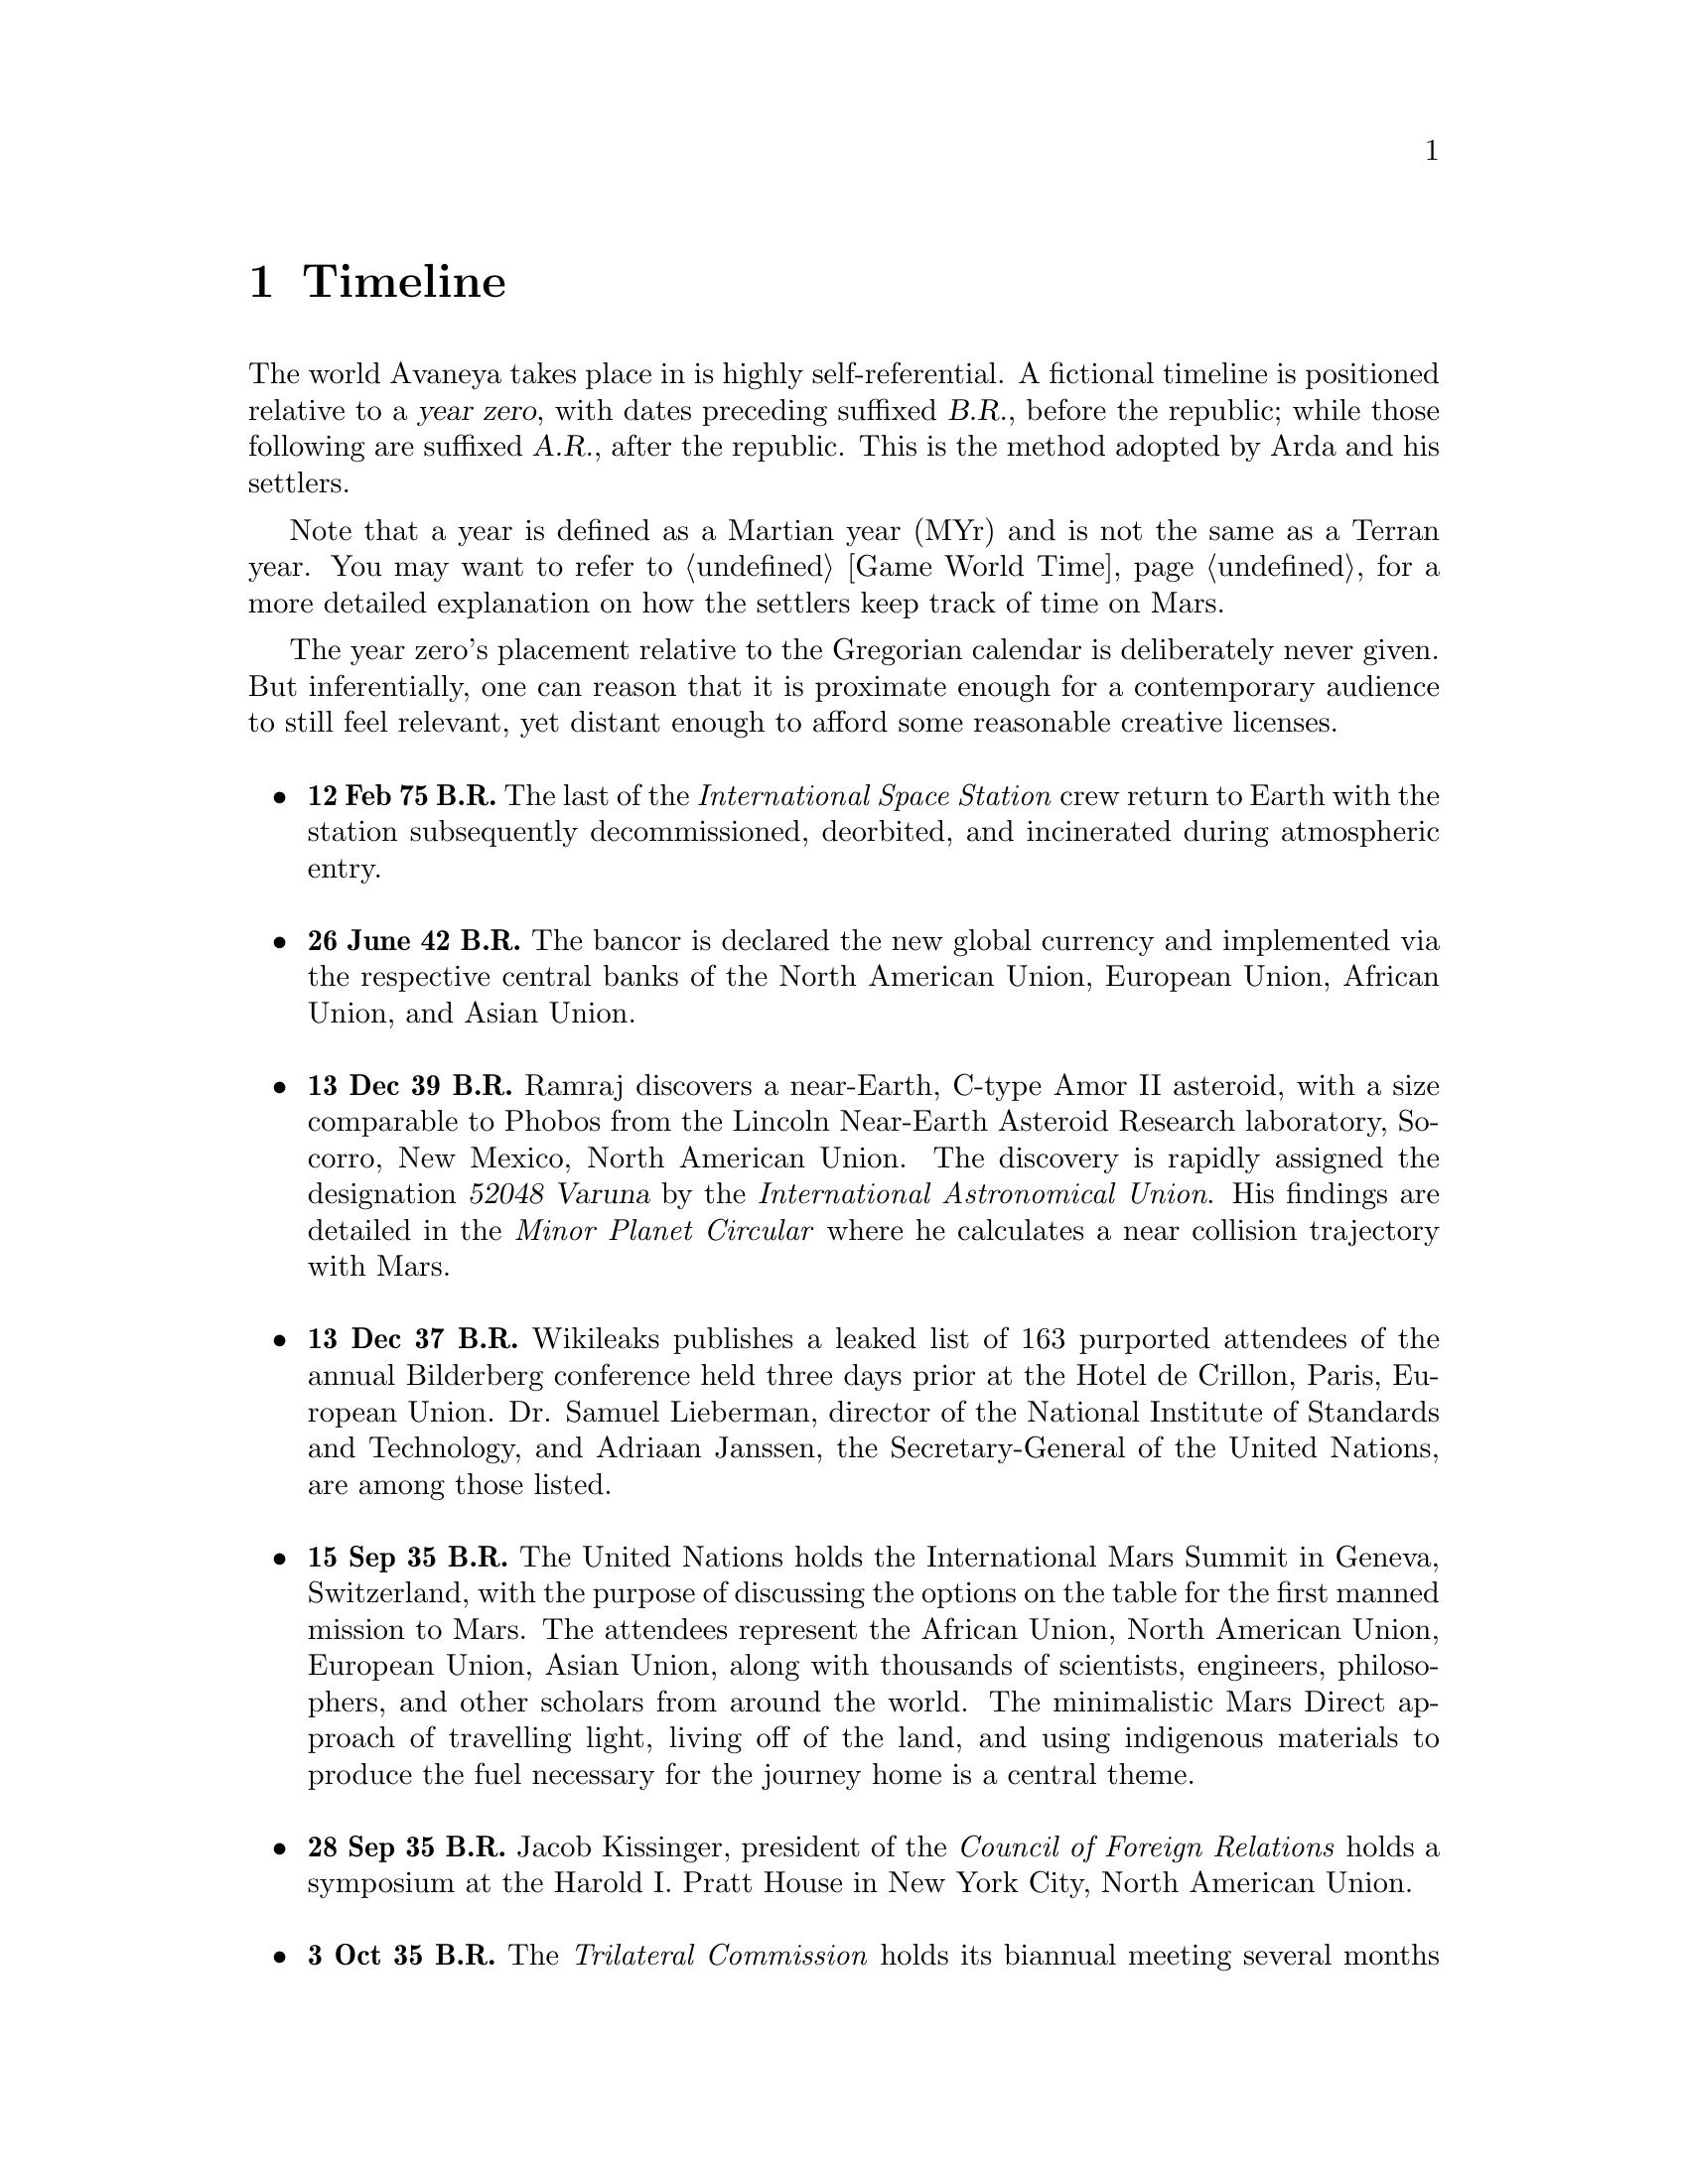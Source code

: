@c Timeline chapter...
@node Timeline
@chapter Timeline

The world Avaneya takes place in is highly self-referential. A fictional timeline is positioned relative to a @dfn{year zero}, with dates preceding suffixed @dfn{B.R.}, before the republic; while those following are suffixed @dfn{A.R.}, after the republic. This is the method adopted by Arda and his settlers. 

Note that a year is defined as a Martian year (MYr) and is not the same as a Terran year. You may want to refer to @ref{Game World Time} for a more detailed explanation on how the settlers keep track of time on Mars.

The year zero's placement relative to the Gregorian calendar is deliberately never given. But inferentially, one can reason that it is proximate enough for a contemporary audience to still feel relevant, yet distant enough to afford some reasonable creative licenses.
@sp 1

@itemize @bullet

@c Provides hint to astute reader of rough order of magnitude of time between now and story...
@item
@b{12 Feb 75 B.R.} The last of the @i{International Space Station} crew return to Earth with the station subsequently decommissioned, deorbited, and incinerated during atmospheric entry.
@sp 1

@item
@b{26 June 42 B.R.} The bancor is declared the new global currency and implemented via the respective central banks of the North American Union, European Union, African Union, and Asian Union.
@sp 1

@c Don't use provisional designation for asteroid since includes fixed Gregorian date in name...
@item
@b{13 Dec 39 B.R.} Ramraj discovers a near-Earth, C-type Amor II asteroid, with a size comparable to Phobos from the Lincoln Near-Earth Asteroid Research laboratory, Socorro, New Mexico, North American Union. The discovery is rapidly assigned the designation @dfn{52048 Varuna} by the @i{International Astronomical Union}. His findings are detailed in the @i{Minor Planet Circular} where he calculates a near collision trajectory with Mars.
@sp 1

@item
@b{13 Dec 37 B.R.} Wikileaks publishes a leaked list of 163 purported attendees of the annual Bilderberg conference held three days prior at the Hotel de Crillon, Paris, European Union. Dr. Samuel Lieberman, director of the National Institute of Standards and Technology, and Adriaan Janssen, the Secretary-General of the United Nations, are among those listed.
@sp 1

@item
@b{15 Sep 35 B.R.} The United Nations holds the International Mars Summit in Geneva, Switzerland, with the purpose of discussing the options on the table for the first manned mission to Mars. The attendees represent the African Union, North American Union, European Union, Asian Union, along with thousands of scientists, engineers, philosophers, and other scholars from around the world. The minimalistic Mars Direct approach of travelling light, living off of the land, and using indigenous materials to produce the fuel necessary for the journey home is a central theme.
@sp 1

@item
@b{28 Sep 35 B.R.} Jacob Kissinger, president of the @i{Council of Foreign Relations} holds a symposium at the Harold I. Pratt House in New York City, North American Union.
@sp 1

@item
@b{3 Oct 35 B.R.} The @i{Trilateral Commission} holds its biannual meeting several months in advance, Tokyo, Asian Union.
@sp 1

@item
@b{12 Oct 35 B.R.} The International Mars Summit concludes publishing its findings in the @dfn{Mars Report}: @i{"Although the Mars Direct approach is totally feasible, the bar can and should be pushed. The summit determined that it is best to go, not merely for the sake of demonstrating that a safe return is possible, but to establish a permanent settlement on Mars. The purpose being to bootstrap the first non-terrestrial expansion of human civilization for the benefit of all mankind."}

A preliminary draft of the @dfn{Mars Treaty} is produced using a revised @i{Outer Space Treaty} of 1967 A.D. as a basis for a subset of it. The treaty provides the contractual basis for all signatories, outlining the roadmap, responsibilities, and party resource allocations necessary to serve as a vehicle for the terraformation and first manned mission to Mars operating under a United Nations mandate. The treaty also provides an agreement governing the activities of states on Mars and its two moons, Phobos and Deimos. 

The terraformation strategy is to be initiated by intercepting @i{52048 Varuna} and deflecting it to directly impact Mars using a nuclear warhead. Being a C-type asteroid, it contains high levels of hydrated (water-containing) minerals which, when released into the atmosphere, will greatly increase cloud condensation nuclei. Data was presented at the summit predicting a dramatic [increase / decreasing] in albedo, the proportion of sunlight reflected back into space. This would cause a cascading series of reactions, increasing the mean surface temperature and atmospheric pressure.

This international project implicated by the treaty is termed the @dfn{Avaneya Initiative}.
@sp 1

@item
@b{22 Oct 34 B.R.} @dfn{United Nations General Assembly Resolution 5571} is adopted making the Mars Treaty ratified. The resolution augments @i{Chapter III} of the @i{United Nations Charter} to beget its seventh principle organ, the @dfn{Space Agency} (UNSA). It is bestowed with a mandate enacting the treaty, and by implication, the Avaneya Initiative.

The United Nations Office for Outer Space Affairs (UNOOSA) is dissolved. Its former responsibilities are transferred to UNSA under its new mandate.

The resolution also requires members to accede the North American Union Aeronatical and Space Agency (NASA), European Space Agency (ESA), Asian Aerospace Exploration Agency (AAXA), and all other national member space agencies under centralized UNSA administration. This is granted under the justification that space exploration and settlement ought to be an endeavour for all mankind, best realized through the aggregation of resources.

Lieberman is nominated to the Office of the President of the UNSA, resigning his position as director for the National Institute of Standards and Technology.
@sp 1

@item
@b{3 Aug 31 B.R.} The UNSA's Office of the Avaneya Initiative disseminates more than ten-thousand requests for quotations.
@sp 1

@item
@b{17 Jan 30 B.R.} UNSA's Office of the Avaneya Initiative announces successful bids. The @dfn{Iterum Shipyard} contract is jointly awarded to Lockheed Martin-Boeing and Mercedes-Pratt & Whitney to build a station in low Earth orbit at a cost of 2.2 billion bancors. The station is to be used as a general purpose interplanetary space vehicle construction platform.

@c Lockheed Martin's failed X-33 design would be a good starting point for a model...
Lockheed Martin-Boeing is awarded a contract to provide three, leased, single-stage-to-orbit (SSTO), manned, re-usable, @dfn{VentureStar VII} suborbital spaceplanes. These spaceplanes provide UNSA with heavy lift workhorses for transporting personnel and materials to the Iterum Station. They require no external solid booster rockets or external fuel tank and each operate at less than @math{{1 / 5}^{th} } the cost of the long retired Space Shuttle predecessor.

Mitsubishi-Saab's is awarded a contract to provide the @dfn{Avaneya}, constructed @i{in situ}, at the @i{Iterum Shipyard}, at a cost of 7.8 billion bancors. 

Volvo-John Deere is awarded a contract to provide @i{Avaneya's} nuclear electric ion-drive propulsion system at a cost of 920 million bancors. 

Soros-Murdoch Aerospace is awarded a contract to provide four @i{Mars Positioning System} satellites and the @i{Mars Enhanced Telecommunications Orbiter} carrying an optical relay at a cost 750 million bancors.
@sp 1

@c Huelva pronounced \ˈwel-vä, ˈhwel-\
@item
@b{26 July 29 B.R.} Construction of the first completed UNSA funded training facilities in Antarctica and Huelva, Spain, are completed.
@sp 1

@item
@b{1 Sept 29 B.R.} Crew selection and training begins at training facilities.
@sp 1

@item
@b{ B.R.} Crew selection is completed with a broad range of personnel including flight engineers, artificial intelligence specialists with knowledge engineers among them, cyberneticists, chemical and civil engineers, cold weather construction experts, mechanics, biogeochemists, geologists, areobotanists, one xenobiologist, and more. Arda Baştürk is named Mission Commander.
@sp 1

@item
@b{ B.R.} @dfn{Mars Science Laboratory Curiosity XI}, an unmanned autonomous aerial vehicle, explores potential landing sites for settlement. The integrated on-board artificial intelligence is instructed to evaluate sites based on average available sunlight, water ice, minerology, surface geography, and other factors.
@sp 1

@item
@b{ B.R.} @i{Internet Assigned Numbers Authority} allocates @code{A001:CA7:3134::/48} IPv6 address block for Martian use. 
@sp 1

@item
@b{ B.R.} Last rocket leaves UNSA's Cape Canaveral launchpad carrying construction material for the @i{Iterum Shipyard}.
@sp 1

@item
@b{ B.R.} @i{Avaneya} construction is completed @i{in situ} at the @i{Iterum Shipyard}, low Earth orbit. The station orbits Earth at an altitude of 340 km, travelling at a speed of 27,400 km/h, and taking one and a half hours to complete one orbital revolution.
@sp 1

@item
@b{ B.R.} Launched from the Kennedy Space Center, Florida, an SSTO transporting the @i{Avaneya} crew dock with the @i{Iterum Shipyard}, low Earth orbit.
@sp 1

@item
@b{7 Jan 8 B.R.} @i{Avaneya} completes all system checks and disembarks @i{Iterum Shipyard} berth. It performs a delta-v from low Earth orbit into a type II Hohmann transfer orbital manoeuvre.
@sp 1

@item
@b{27 Aug 8 B.R.} @i{Avaneya} deploys four @i{Mars Positioning Satellites} (MPS) into medium Martian orbit.
@sp 1

@item
@b{28 Aug 8 B.R.} @i{Avaneya} aerobreaks into Martian orbit. Instrumentation subsystems update onboard areology database on detailed surface geography, weather dynamics, mineralogy, and more.

@i{Mars Enhanced Telecommunications Orbiter} is released and deploys itself into geostationary orbit.
@sp 1

@item
@b{29 Aug 8 B.R.} @i{Mars Enhanced Telecommunications Orbiter} successfully completes self diagnostics and registers itself into UNSA's @i{Interplanetary Internet} as an available communications node, giving rise to what becomes colloquially known as @dfn{Solnet}. Terran downlink passes through a ground station at UNSA's Jet Propulsion Laboratory providing tier 1 network access.

Brokered by a satellite uplink with METO, the @i{Avaneya} communications team establish contact with Mission Control routed over Solnet. Solnet becomes the defacto standard for Earth-Mars intercommunication.
@sp 1

@item
@b{30 Aug 8 B.R.} Landing site selected. Cargo of mostly construction equipment, hydrogen fuel, water, and other provisions, are jettisoned and parachuted to surface with no material loss, save one asset due to an attitude control computer malfunction.
@sp 1

@item
@b{30 Aug 8 B.R.} All crew alight the @i{Avaneya}, boarding the @dfn{Manu} landing craft. The @i{Avaneya} tracks the critical manoeuvres of @i{Manu's} entry, descent, and soft landing at the preselected drop site. The communications uplink with Mission Control is maintained throughout over a 4 minute delayed Solnet connection.

Crew perform a successful soft landing where they are met with a temperature of @math{-70^{\circ}}C and an atmospheric pressure of 0.030 kPa. Time is local noon to maximize photovoltaic use.

Team briefings are conducted within @i{Manu} at the drop site. Concurrently, the recovery team are deployed to recover all assets. 

The construction team begin excavation for anchoring and erecting temporary inflatable tents and greenhouses.
@sp 1

@item
@b{3 Sep 8 B.R.} Gas extractors are brought online and run at full capacity capturing liquid oxygen, liquid nitrogen, argon, and carbon dioxide. 

Sebatier, RWGS, and methanol gas processors@footnote{See @ref{Glossary} for more information on the Sebatier and RWGS reactors.} create methane, oxygen, hydrogen, methanol, and aqua successfully.
@sp 1

@item
@b{14 Sep 8 B.R.} Recovery team's rovers directed by scouts on methanol motorbikes complete asset recovery of all undamaged parachuted cargo within a 92 kilometre radius from the crew landing site.
@sp 1

@item
@b{16 Sep 8 B.R.} Construction team bring backhoes, front loaders, bulldozers, tractors, graders, water ice processors, and dump trucks online. 

On-board artificial intelligence and system firmware is upgraded from UNSA's Jet Propulsion Laboratory over Solnet. 

Mining and excavation operations begin through a mixture of directly manned, remotely manned, and autonomous operation.
@sp 1

@c Needs to happen at next window of opportunity...
@item
@b{7 Sep 8 B.R.} Flight engineers issue instructions remotely to @i{Avaneya} to return to Iterum Shipyard from the surface.
@sp 1

@c Year zero...
@item
@b{[Year Zero] 3 May 0 A.R.} Major-General Arda Baştürk informs the Secretary-General of the United Nations via an internationally televised address of the passage of the Rubicon Act, initiating steps to secure the settlement's independence. The Act declares the colony an independent, sovereign, self-governed, constitutional republic, with a right to self determination. @dfn{Article IX} discharges all public debt held by the @i{International Monetary Fund} and @i{World Bank} effective immediately. The Bancor fiat currency is replaced with a rhodium@footnote{See @ref{Glossary} for more information on rhodium.} standard as legal tender within the republic.
@sp 1

@item
@b{4 May 0 A.R.} Major-General Arda Baştürk has a security detail escort United Nations envoy Jacob Kissinger to @i{EVA Bravo}, Earth-bound.
@sp 1

@item
@b{May 5, 0 A.R.} United Nations Security Council Resolution 12664 is adopted which @i{"strongly condemns the actions of the illegitimate government of X and calls upon all members to proactively prevent the regional instability and deteriorating situation of the X settlement"}. The Security Council resolution recommends to the @dfn{United Nations Department of Peacekeeping Operations} (UNDPKO) that it place all four permanent standing @dfn{Rapid Reaction Force} battalions on high alert.
@sp 1

@item
@b{May 19, 0 A.R.} Selected Rapid Reaction Force personnel are assigned to UNSA training facilities in Antarctica and Huelva, Spain.
@sp 1

@c Need a strategic transport...

@item
@b{April 5, 1 A.R.} The @dfn{Yama}, a manned spacecraft, completes a type I Hohmann transfer orbital manoeuvre, aerobreaking into Martian geostationary orbit. 

Yama carries a payload of remotely operated equipment destined for Phobos, as well as a single Rapid Reaction Force battalion representing the @dfn{United Nations Emergency Assistance Peacekeeping Force}. Its numbers are drawn principally from North American Union and European Union airborne light infantry units.
@sp 1

@item
@b{April 5, 1 A.R.} Yama's Commanding Officer Lieutenant-Colonel Dragov issues warning orders down the chain of command to prepare for insertion, geostationary orbit, Mars.
@sp 1

@end itemize
